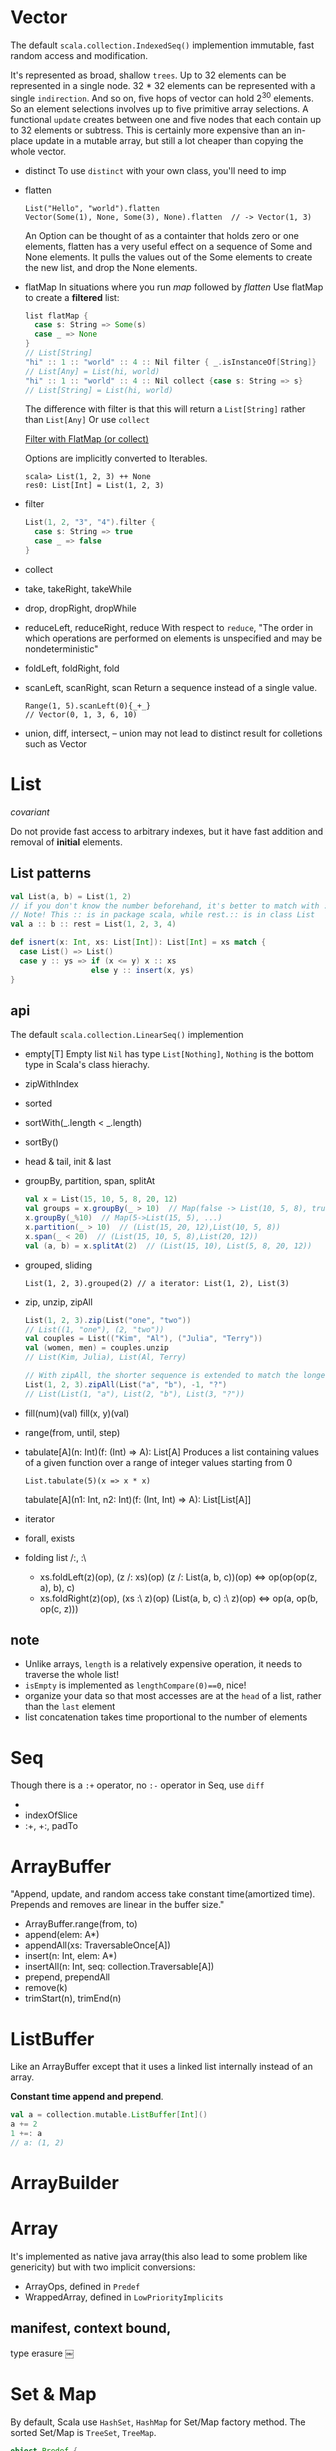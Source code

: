 
[[file:./SeqHierarchy.png]]

* Vector
  The default =scala.collection.IndexedSeq()= implemention
  immutable, fast random access and modification.

  It's represented as broad, shallow =trees=. Up to 32 elements can be
  represented in a single node. 32 * 32 elements can be represented with a
  single =indirection=. And so on, five hops of vector can hold 2^30
  elements. So an element selections involves up to five primitive array
  selections. A functional =update= creates between one and five nodes that each
  contain up to 32 elements or subtress. This is certainly more expensive than
  an in-place update in a mutable array, but still a lot cheaper than copying
  the whole vector.

  - distinct
    To use =distinct= with your own class, you'll need to imp
  - flatten
    : List("Hello", "world").flatten
    : Vector(Some(1), None, Some(3), None).flatten  // -> Vector(1, 3)
    An Option can be thought of as a containter that holds zero or
    one elements, flatten has a very useful effect on a sequence of
    Some and None elements. It pulls the values out of the Some
    elements to create the new list, and drop the None elements.
  - flatMap
    In situations where you run /map/ followed by /flatten/
    Use flatMap to create a *filtered* list:
    #+BEGIN_SRC scala
    list flatMap {
      case s: String => Some(s)
      case _ => None
    }
    // List[String]
    "hi" :: 1 :: "world" :: 4 :: Nil filter { _.isInstanceOf[String]}
    // List[Any] = List(hi, world)
    "hi" :: 1 :: "world" :: 4 :: Nil collect {case s: String => s}
    // List[String] = List(hi, world)
    #+END_SRC
    The difference with filter is that this will return a
    =List[String]= rather than =List[Any]=
    Or use =collect=
    
    [[http://daily-scala.blogspot.com/2010/04/filter-with-flatmap-or-collect.html][Filter with FlatMap (or collect)]]

    Options are implicitly converted to Iterables.
    : scala> List(1, 2, 3) ++ None
    : res0: List[Int] = List(1, 2, 3)
  - filter
    #+BEGIN_SRC scala
    List(1, 2, "3", "4").filter {
      case s: String => true
      case _ => false
    }
    #+END_SRC
  - collect
  - take, takeRight, takeWhile
  - drop, dropRight, dropWhile
  - reduceLeft, reduceRight, reduce
    With respect to =reduce=, "The order in which operations are
    performed on elements is unspecified and may be nondeterministic"
  - foldLeft, foldRight, fold
  - scanLeft, scanRight, scan
    Return a sequence instead of a single value.
    : Range(1, 5).scanLeft(0){_+_}
    : // Vector(0, 1, 3, 6, 10)
  - union, diff, intersect, --
    union may not lead to distinct result for colletions such as Vector

* List
  /covariant/ 

  Do not provide fast access to arbitrary indexes, but it have fast addition and
  removal of *initial* elements.

** List patterns
   #+BEGIN_SRC scala
   val List(a, b) = List(1, 2)
   // if you don't know the number beforehand, it's better to match with ::.
   // Note! This :: is in package scala, while rest.:: is in class List
   val a :: b :: rest = List(1, 2, 3, 4)
  
   def isnert(x: Int, xs: List[Int]): List[Int] = xs match {
     case List() => List()
     case y :: ys => if (x <= y) x :: xs 
                     else y :: insert(x, ys)
   }
   #+END_SRC
** api
   The default =scala.collection.LinearSeq()= implemention
   - empty[T] 
     Empty list =Nil= has type =List[Nothing]=, =Nothing= is the bottom
     type in Scala's class hierachy.
   - zipWithIndex
   - sorted
   - sortWith(_.length < _.length)
   - sortBy()
   - head & tail, init & last
   - groupBy, partition, span, splitAt
     #+BEGIN_SRC scala
     val x = List(15, 10, 5, 8, 20, 12)
     val groups = x.groupBy(_ > 10)  // Map(false -> List(10, 5, 8), true -> List(15, 20, 12))
     x.groupBy(_%10)  // Map(5->List(15, 5), ...)
     x.partition(_ > 10)  // (List(15, 20, 12),List(10, 5, 8))
     x.span(_ < 20)  // (List(15, 10, 5, 8),List(20, 12))
     val (a, b) = x.splitAt(2)  // (List(15, 10), List(5, 8, 20, 12))
     #+END_SRC
   - grouped, sliding
     : List(1, 2, 3).grouped(2) // a iterator: List(1, 2), List(3)
   - zip, unzip, zipAll
     #+BEGIN_SRC scala
     List(1, 2, 3).zip(List("one", "two"))
     // List((1, "one"), (2, "two"))
     val couples = List(("Kim", "Al"), ("Julia", "Terry"))
     val (women, men) = couples.unzip
     // List(Kim, Julia), List(Al, Terry)

     // With zipAll, the shorter sequence is extended to match the longer one
     List(1, 2, 3).zipAll(List("a", "b"), -1, "?")
     // List(List(1, "a"), List(2, "b"), List(3, "?"))
     #+END_SRC
   - fill(num)(val)
     fill(x, y)(val)
   - range(from, until, step)
   - tabulate[A](n: Int)(f: (Int) => A): List[A] 
     Produces a list containing values of a given function over a range of integer values starting from 0
     : List.tabulate(5)(x => x * x)
     tabulate[A](n1: Int, n2: Int)(f: (Int, Int) => A): List[List[A]]
   - iterator
   - forall, exists
   - folding list /:, :\
     + xs.foldLeft(z)(op), (z /: xs)(op)
       (z /: List(a, b, c))(op) <=> op(op(op(z, a), b), c)
     + xs.foldRight(z)(op), (xs :\ z)(op)
       (List(a, b, c) :\ z)(op) <=> op(a, op(b, op(c, z)))

** note
   - Unlike arrays, =length= is a relatively expensive operation, it needs to traverse the whole list!
   - =isEmpty= is implemented as =lengthCompare(0)==0=, nice!
   - organize your data so that most accesses are at the =head= of a list, rather than the =last= element
   - list concatenation takes time proportional to the number of elements
* Seq
  Though there is a =:+= operator, no =:-= operator in Seq, use =diff=
  - 
  - indexOfSlice
  - :+, +:, padTo

* ArrayBuffer
  "Append, update, and random access take constant time(amortized
  time). Prepends and removes are linear in the buffer size."
  - ArrayBuffer.range(from, to)
  - append(elem: A*)
  - appendAll(xs: TraversableOnce[A])
  - insert(n: Int, elem: A*)
  - insertAll(n: Int, seq: collection.Traversable[A])
  - prepend, prependAll
  - remove(k)
  - trimStart(n), trimEnd(n)
* ListBuffer
  Like an ArrayBuffer except that it uses a linked list internally
  instead of an array.
  
  *Constant time append and prepend*.
  #+BEGIN_SRC scala
  val a = collection.mutable.ListBuffer[Int]()
  a += 2
  1 +=: a
  // a: (1, 2)
  #+END_SRC

* ArrayBuilder
* Array
  It's implemented as native java array(this also lead to some problem like
  genericity) but with two implicit conversions:
  - ArrayOps, defined in =Predef=
  - WrappedArray, defined in =LowPriorityImplicits=
** manifest, context bound, 
   type erasure
   ￼
* Set & Map
  By default, Scala use =HashSet=, =HashMap= for Set/Map factory method. The
  sorted Set/Map is =TreeSet=, =TreeMap=.
  #+BEGIN_SRC scala
  object Predef {
    type Map[A, +B] = collection.immutable.Map[A, B]
    type Set[A] = collection.immutable.Set[A]
    val Map = collection.immutable.Map  // companion object
    val Set = collection.immutable.Set
  }
  #+END_SRC
  For sets with fewer than five elements, a special class devoted exclusively to
  sets of each particular size is used, to maximize performance. For small maps
  and sets, the immutable versions are much more *compact* than the mutable ones.
  
  - keySet, keys(Iteratable), values
  - +, ++, -, --
* Enumeration
  #+BEGIN_SRC scala
  object Margin extends Enumeration {
    type Margin = Value
    val TOP, BOTTOM, LEFT, RIGHT = Value
  }
  import Margin._
  Margin.withName("TOP") == TOP

  // a much "heavier" approach
  trait Margin
  case Object TOP extends Margin
  case Object RIGHT extends Margin
  case Object BOTTOM extends Margin
  case Object LEFT extends Margin
  #+END_SRC
* tuple
  : val (x, _, z) = t  // skip the element don't want
* Regex
** match
   You can extract match groups via pattern matching.
   #+BEGIN_SRC scala
   val line = "myprefix:123x"
   val r = """^myprefix:(.*)x""".r
   line match {
     case r(group) => group
     case _ => ""
   }
   // or
   val r(group) = line
   // but will not work for " myprefix:123x" or "myprefix:123"
   // since match is exact match
   #+END_SRC
** find
   http://www.scala-lang.org/api/current/index.html#scala.util.matching.Regex
   http://daily-scala.blogspot.com/2010/01/regular-expression-3-regex-matching.html
* String
  : text.sliding(k)  // ngram
  
* Ordering & Ordered trait
* Option
  Options are implicitly converted to Iterables, so Options can be appended to
  collections.
  #+BEGIN_SRC scala
  List(1, 2, 3) ++ Some(4)
  List(1, 2, 3) ++ None
  val x: Iterable[Int] = None
  #+END_SRC
* BitSet
  Internally, bit sets use an array of 64-bit =Longs=.
  : collection.immutable.BitSet.empty + 3 + 4 + 4
* sth
** loop over
   : for ((elem, count) <- fruits.zipWithIndex) {..}
   : for ((elem, count) <- fruits.zip(Stream from 0)) {...}
** view
   lazy view, so the elements won't be created until they're needed.
   Good for suituation when million of elements are needed.
   /Transformed method/ will be affected, like /map/, but /foreach/
   is not.
   : Range(1, 20).view.map{x=>2*x}.force
   - update
     Changing the elements in the array updates the view, and changing
     the elements referenced by the view changes the elements in the
     array. When you need to modify a subset of elements in a
     collection, creating a view on the original collection and
     modifying the elements in the view can be a powerful way to
     achieve this goal.
** Range
   : (1 until 10).toArray
   : 1 to 10 by 2 toList
   : (1 to 10).by(2).toList
   : Range(1, 10)  // 1 until 10
** mkString
   : a.mkString("[", ", ", "]")  // with prefix, and suffix
